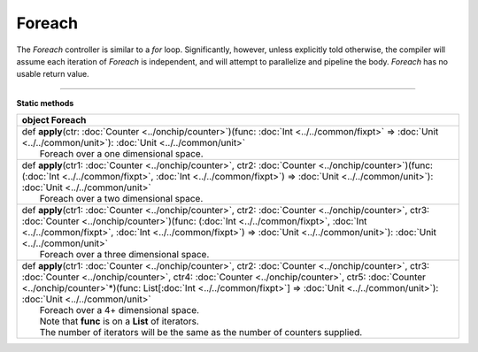 
.. role:: black
.. role:: gray
.. role:: silver
.. role:: white
.. role:: maroon
.. role:: red
.. role:: fuchsia
.. role:: pink
.. role:: orange
.. role:: yellow
.. role:: lime
.. role:: green
.. role:: olive
.. role:: teal
.. role:: cyan
.. role:: aqua
.. role:: blue
.. role:: navy
.. role:: purple

.. _Foreach:

Foreach
=======


The *Foreach* controller is similar to a *for* loop. Significantly, however, unless explicitly told otherwise, the compiler
will assume each iteration of *Foreach* is independent, and will attempt to parallelize and pipeline the body.
*Foreach* has no usable return value.


--------------

**Static methods**

+----------+---------------------------------------------------------------------------------------------------------------------------------------------------------------------------------------------------------------------------------------------------------------------------------------------------------------------------------------------------------------+
| object     **Foreach**                                                                                                                                                                                                                                                                                                                                                   |
+==========+===============================================================================================================================================================================================================================================================================================================================================================+
| |    def   **apply**\(ctr\: :doc:`Counter <../onchip/counter>`\)\(func\: :doc:`Int <../../common/fixpt>` => :doc:`Unit <../../common/unit>`\)\: :doc:`Unit <../../common/unit>`                                                                                                                                                                                          |
| |            Foreach over a one dimensional space.                                                                                                                                                                                                                                                                                                                       |
+----------+---------------------------------------------------------------------------------------------------------------------------------------------------------------------------------------------------------------------------------------------------------------------------------------------------------------------------------------------------------------+
| |    def   **apply**\(ctr1\: :doc:`Counter <../onchip/counter>`, ctr2\: :doc:`Counter <../onchip/counter>`\)\(func\: \(:doc:`Int <../../common/fixpt>`, :doc:`Int <../../common/fixpt>`\) => :doc:`Unit <../../common/unit>`\)\: :doc:`Unit <../../common/unit>`                                                                                                         |
| |            Foreach over a two dimensional space.                                                                                                                                                                                                                                                                                                                       |
+----------+---------------------------------------------------------------------------------------------------------------------------------------------------------------------------------------------------------------------------------------------------------------------------------------------------------------------------------------------------------------+
| |    def   **apply**\(ctr1\: :doc:`Counter <../onchip/counter>`, ctr2\: :doc:`Counter <../onchip/counter>`, ctr3\: :doc:`Counter <../onchip/counter>`\)\(func\: \(:doc:`Int <../../common/fixpt>`, :doc:`Int <../../common/fixpt>`, :doc:`Int <../../common/fixpt>`\) => :doc:`Unit <../../common/unit>`\)\: :doc:`Unit <../../common/unit>`                             |
| |            Foreach over a three dimensional space.                                                                                                                                                                                                                                                                                                                     |
+----------+---------------------------------------------------------------------------------------------------------------------------------------------------------------------------------------------------------------------------------------------------------------------------------------------------------------------------------------------------------------+
| |    def   **apply**\(ctr1\: :doc:`Counter <../onchip/counter>`, ctr2\: :doc:`Counter <../onchip/counter>`, ctr3\: :doc:`Counter <../onchip/counter>`, ctr4\: :doc:`Counter <../onchip/counter>`, ctr5\: :doc:`Counter <../onchip/counter>`\*\)\(func\: List\[:doc:`Int <../../common/fixpt>`\] => :doc:`Unit <../../common/unit>`\)\: :doc:`Unit <../../common/unit>`   |
| |            Foreach over a 4+ dimensional space.                                                                                                                                                                                                                                                                                                                        |
| |            Note that **func** is on a **List** of iterators.                                                                                                                                                                                                                                                                                                           |
| |            The number of iterators will be the same as the number of counters supplied.                                                                                                                                                                                                                                                                                |
+----------+---------------------------------------------------------------------------------------------------------------------------------------------------------------------------------------------------------------------------------------------------------------------------------------------------------------------------------------------------------------+

